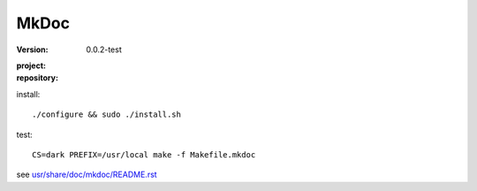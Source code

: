 MkDoc
=====
:version: 0.0.2-test
:project:

  .. image:: https://secure.travis-ci.org/dotmpe/mkdoc.png
    :target: https://travis-ci.org/dotmpe/mkdoc
    :alt: Build

:repository:

  .. image:: https://badge.fury.io/gh/dotmpe%2Fmkdoc.png
    :target: http://badge.fury.io/gh/dotmpe%2Fmkdoc
    :alt: GIT


install::

  ./configure && sudo ./install.sh


test::

  CS=dark PREFIX=/usr/local make -f Makefile.mkdoc




see `usr/share/doc/mkdoc/README.rst <usr/share/doc/mkdoc/README.rst>`_
